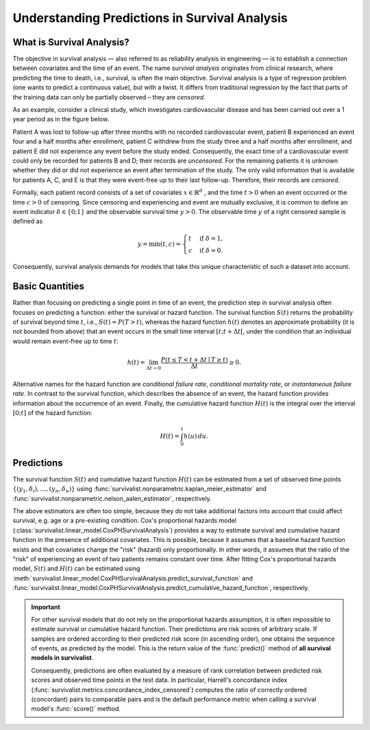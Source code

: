.. _understanding_predictions:

Understanding Predictions in Survival Analysis
==============================================

What is Survival Analysis?
--------------------------

The objective in survival analysis — also referred to as reliability analysis in engineering — is to establish
a connection between covariates and the time of an event. The name *survival analysis* originates from
clinical research, where predicting the time to death, i.e., survival, is often the main objective.
Survival analysis is a type of regression problem (one wants to predict a continuous value), but with a twist.
It differs from traditional regression by the fact that parts of the training data can only be partially
observed – they are *censored*.

As an example, consider a clinical study, which investigates cardiovascular disease and has been carried out over a
1 year period as in the figure below.

.. image:: ../_static/images/censoring.svg
   :alt: censoring

Patient A was lost to follow-up after three months with no recorded cardiovascular event, patient B experienced an event
four and a half months after enrollment, patient C withdrew from the study three and a half months after enrollment,
and patient E did not experience any event before the study ended. Consequently, the exact time of a
cardiovascular event could only be recorded for patients B and D; their records are *uncensored*.
For the remaining patients it is unknown whether they did or did not experience an event after termination of the study.
The only valid information that is available for patients A, C, and E is that they were event-free up to their
last follow-up. Therefore, their records are *censored*.

Formally, each patient record consists of a set of covariates :math:`x \in \mathbb{R}^d` , and the time
:math:`t>0` when an event
occurred or the time :math:`c>0` of censoring. Since censoring and experiencing and event are mutually exclusive,
it is common to define an event indicator :math:`\delta \in \{0;1\}` and the observable survival time :math:`y>0`.
The observable time :math:`y` of a right censored sample is defined as

.. math::

    y = \min(t, c) =
    \begin{cases}
    t & \text{if } \delta = 1 , \\
    c & \text{if } \delta = 0 .
    \end{cases}

Consequently, survival analysis demands for models that take this unique characteristic of such a dataset into account.


Basic Quantities
----------------

Rather than focusing on predicting a single point in time of an event, the prediction step in survival analysis
often focuses on predicting a function: either the survival or hazard function.
The survival function :math:`S(t)` returns the probability of survival beyond time :math:`t`, i.e.,
:math:`S(t) = P(T > t)`, whereas the hazard function :math:`h(t)` denotes an approximate
probability (it is not bounded from above) that an event occurs in the small time
interval :math:`[t; t + \Delta t[`, under the condition that an individual would remain event-free
up to time :math:`t`:

.. math::

    h(t) = \lim_{\Delta t \rightarrow 0} \frac{P(t \leq T < t + \Delta t \mid T \geq t)}{\Delta t} \geq 0 .

Alternative names for the hazard function are *conditional failure rate*, *conditional
mortality rate*, or *instantaneous failure rate*. In contrast to the survival function, which
describes the absence of an event, the hazard function provides information about the
occurrence of an event.
Finally, the cumulative hazard function :math:`H(t)` is the integral over the interval :math:`[0; t]`
of the hazard function:

.. math::

    H(t) = \int_0^t h(u)\,du .


Predictions
-----------

The survival function :math:`S(t)` and cumulative hazard function :math:`H(t)` can be estimated
from a set of observed time points :math:`\{(y_1, \delta_i), \ldots, (y_n, \delta_n)\}` using
:func:`survivalist.nonparametric.kaplan_meier_estimator` and :func:`survivalist.nonparametric.nelson_aalen_estimator`,
respectively.

The above estimators are often too simple, because they do not take additional factors into account
that could affect survival, e.g. age or a pre-existing condition.
Cox's proportional hazards model (:class:`survivalist.linear_model.CoxPHSurvivalAnalysis`) provides
a way to estimate survival and cumulative hazard function in the presence of additional covariates.
This is possible, because it assumes that a baseline hazard function exists and that covariates
change the "risk" (hazard) only proportionally. In other words, it assumes that the ratio of
the "risk" of experiencing an event of two patients remains constant over time.
After fitting Cox's proportional hazards model, :math:`S(t)` and :math:`H(t)` can be estimated
using :meth:`survivalist.linear_model.CoxPHSurvivalAnalysis.predict_survival_function` and
:func:`survivalist.linear_model.CoxPHSurvivalAnalysis.predict_cumulative_hazard_function`, respectively.

.. important::

    For other survival models that do not rely on the proportional hazards assumption,
    it is often impossible to estimate survival or cumulative hazard function.
    Their predictions are risk scores of arbitrary scale. If samples are ordered according to
    their predicted risk score (in ascending order), one obtains the sequence of events,
    as predicted by the model.
    This is the return value of the :func:`predict()` method of **all survival models in survivalist**.

    Consequently, predictions are often evaluated by a measure of rank correlation between predicted risk scores
    and observed time points in the test data. In particular, Harrell's concordance index
    (:func:`survivalist.metrics.concordance_index_censored`) computes the ratio of correctly ordered
    (concordant) pairs to comparable pairs and is the default performance metric when calling
    a survival model's :func:`score()` method.
